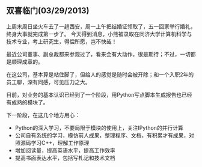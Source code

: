 ** 双喜临门(03/29/2013)

   上周末周日坐火车去了一趟西安，周一上午把结婚证领取了，五一回家举行婚礼，终身大事就完成第一步了。
   今天得到消息，小熊被录取在同济大学计算机科学与技术专业，考上研究生，得偿所愿，岂不快哉！


   最近公司董事、副总裁都来参观过了，看来会有大动作，很是期待；不过，一切都是顺理成章的。

   在这公司，基本算是站住脚了，但给人的感觉是随时会被开除；和一个入职2年的员工聊，深有同感，可见压力之大。

   目前，对业务的基本认识已经到了一个阶段，用Python写点脚本生成报告也已经有成熟的模块了。

   下一阶段，在这几个地方用心：
   - Python的深入学习，不要局限于模块的使用上，关注IPython的并行计算
   - 公司自有系统的学习，模仿前人成果，整理程序、文档，有积累才有成果，对照源码学习C++，理解工作原理
   - 增加阅读量，提高英语水平，提高工作效率
   - 提高书面表达水平，包括写札记和技术文档

#+begin_html
<!-- Duoshuo Comment BEGIN -->
<div class="ds-thread"></div>
<script type="text/javascript">
var duoshuoQuery = {short_name:"lesliezhu"};
(function() {
var ds = document.createElement('script');
ds.type = 'text/javascript';ds.async = true;
ds.src = 'http://static.duoshuo.com/embed.js';
ds.charset = 'UTF-8';
(document.getElementsByTagName('head')[0] 
		|| document.getElementsByTagName('body')[0]).appendChild(ds);
	})();
	</script>
<!-- Duoshuo Comment END -->
#+end_html
